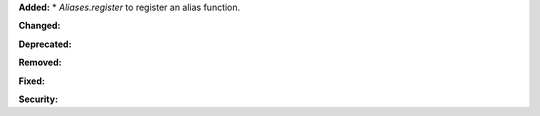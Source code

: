 **Added:**
* `Aliases.register` to register an alias function.

**Changed:**


**Deprecated:**


**Removed:**


**Fixed:**


**Security:**

